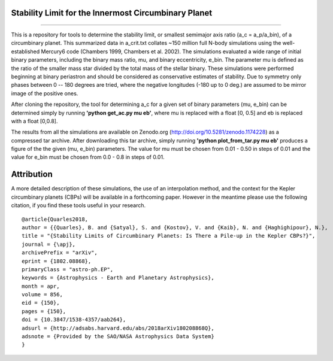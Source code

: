Stability Limit for the Innermost Circumbinary Planet
--------
.. image:: https://img.shields.io/badge/arXiv-1802.08868-red.svg?style=flat 
    :target: https://arxiv.org/abs/1802.08868 
.. image:: https://zenodo.org/badge/DOI/10.5281/zenodo.1174228.svg
   :target: https://doi.org/10.5281/zenodo.1174228
--------

This is a repository for tools to determine the stability limit, or smallest semimajor axis ratio (a_c = a_p/a_bin), of a circumbinary planet.  This summarized data in a_crit.txt collates ~150 million full N-body simulations using the well-established Mercury6 code (Chambers 1999, Chambers et al. 2002).  The simulations evaluated a wide range of initial binary parameters, including the binary mass ratio, mu, and binary eccentricity, e_bin.  The parameter mu is defined as the ratio of the smaller mass star divided by the total mass of the stellar binary.  These simulations were performed beginning at binary periastron and should be considered as conservative estimates of stability.  Due to symmetry only phases between 0 -- 180 degrees are tried, where the negative longitudes (-180 up to 0 deg.) are assumed to be mirror image of the positive ones.

After cloning the repository, the tool for determining a_c for a given set of binary parameters (mu, e_bin) can be determined simply by running **'python get_ac.py mu eb'**, where mu is replaced with a float [0, 0.5] and eb is replaced with a float [0,0.8].

The results from all the simulations are available on Zenodo.org (http://doi.org/10.5281/zenodo.1174228) as a compressed tar archive.  After downloading this tar archive, simply running **'python plot_from_tar.py mu eb'** produces a figure of the the given (mu, e_bin) parameters.  The value for mu must be chosen from 0.01 - 0.50 in steps of 0.01 and the value for e_bin must be chosen from 0.0 - 0.8 in steps of 0.01.

Attribution
--------
A more detailed description of these simulations, the use of an interpolation method, and the context for the Kepler circumbinary planets (CBPs) will be available in a forthcoming paper.  However in the meantime please use the following citation, if you find these tools useful in your research. ::

  @article{Quarles2018,
  author = {{Quarles}, B. and {Satyal}, S. and {Kostov}, V. and {Kaib}, N. and {Haghighipour}, N.},
  title = "{Stability Limits of Circumbinary Planets: Is There a Pile-up in the Kepler CBPs?}",
  journal = {\apj},
  archivePrefix = "arXiv",
  eprint = {1802.08868},
  primaryClass = "astro-ph.EP",
  keywords = {Astrophysics - Earth and Planetary Astrophysics},
  month = apr,
  volume = 856,
  eid = {150},
  pages = {150},
  doi = {10.3847/1538-4357/aab264},
  adsurl = {http://adsabs.harvard.edu/abs/2018arXiv180208868Q},
  adsnote = {Provided by the SAO/NASA Astrophysics Data System}
  }
